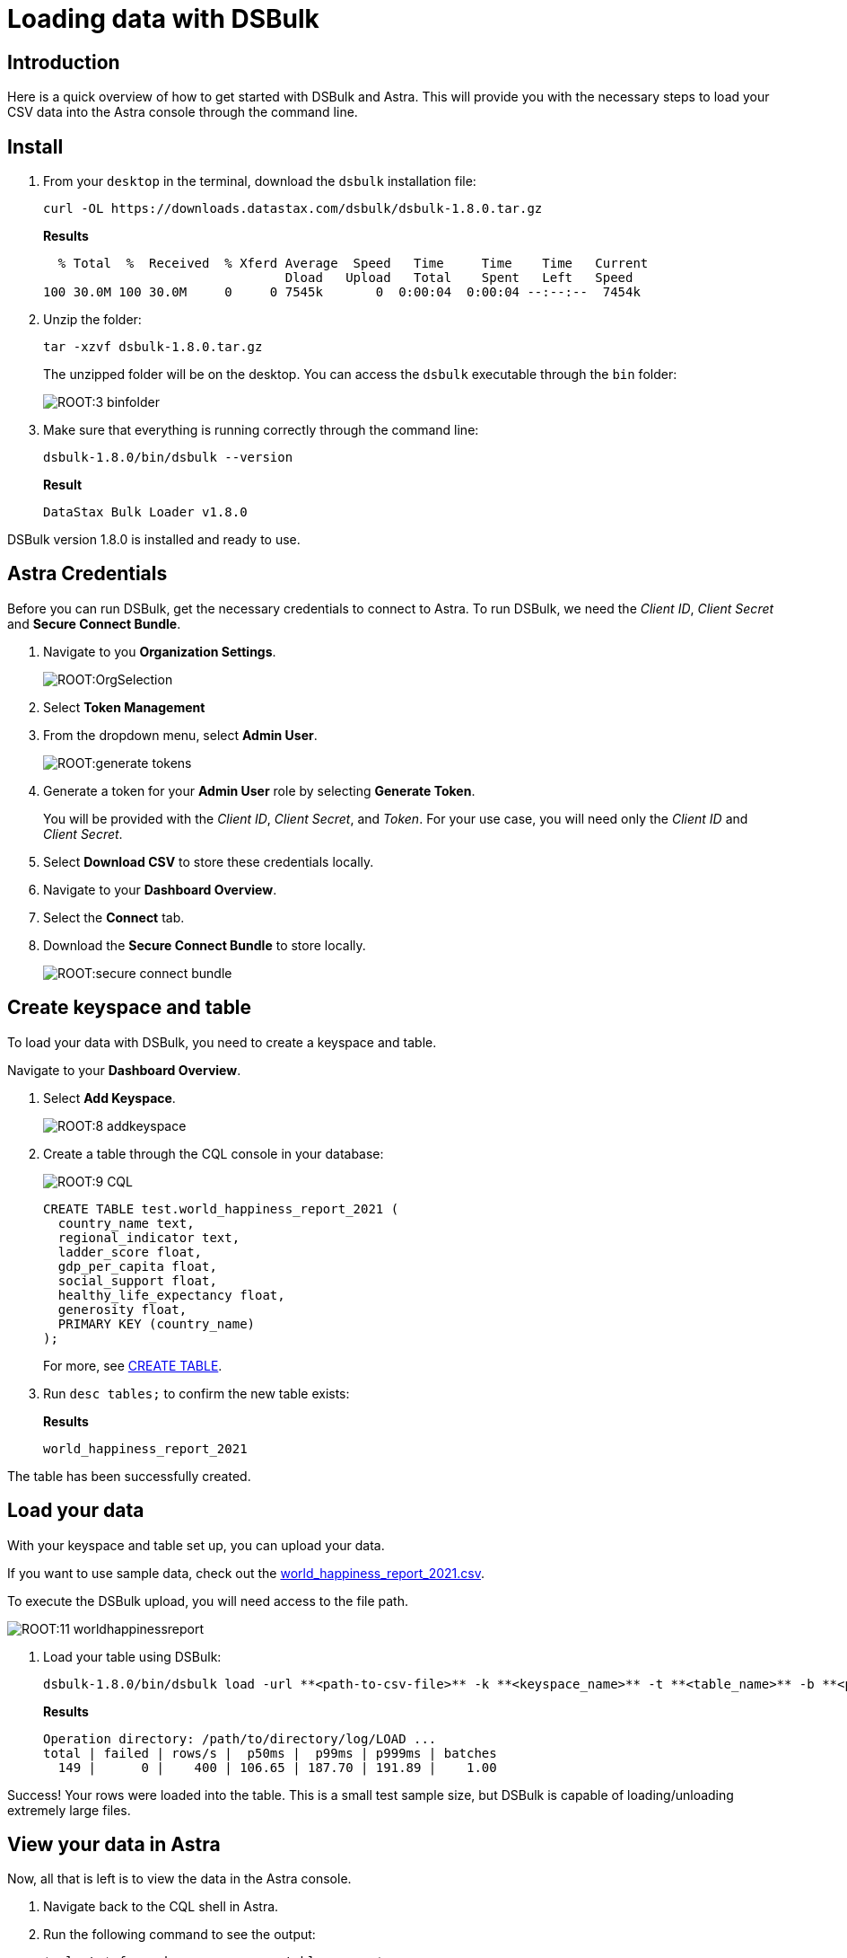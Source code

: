 = Loading data with DSBulk
:page-tag: getting-started,dev,astra-db

== Introduction


Here is a quick overview of how to get started with DSBulk and Astra. This will provide you with the necessary steps to load your CSV data into the Astra console through the command line.

== Install

. From your `desktop` in the terminal, download the `dsbulk` installation file:

+
[source, curl]
----
curl -OL https://downloads.datastax.com/dsbulk/dsbulk-1.8.0.tar.gz
----

+
*Results*

+
[source, plaintext]
----
  % Total  %  Received  % Xferd Average  Speed   Time     Time    Time   Current
                                Dload   Upload   Total    Spent   Left   Speed
100 30.0M 100 30.0M     0     0 7545k       0  0:00:04  0:00:04 --:--:--  7454k
----

. Unzip the folder:

+
[source, shell, subs="attributes+"]
----
tar -xzvf dsbulk-1.8.0.tar.gz
----

+
The unzipped folder will be on the desktop. You can access the `dsbulk` executable through the `bin` folder:
+
image::ROOT:3-binfolder.png[]

. Make sure that everything is running correctly through the command line:

+
[source, shell, subs="attributes+"]
----
dsbulk-1.8.0/bin/dsbulk --version
----

+
*Result*

+
[source, plaintext]
----
DataStax Bulk Loader v1.8.0
----

DSBulk version 1.8.0 is installed and ready to use.

== Astra Credentials

Before you can run DSBulk, get the necessary credentials to connect to Astra. To run DSBulk, we need the _Client ID_, _Client Secret_ and *Secure Connect Bundle*.

. Navigate to you *Organization Settings*.
+
image::ROOT:OrgSelection.png[]

. Select *Token Management*
. From the dropdown menu, select *Admin User*.
+
image::ROOT:generate_tokens.png[]

. Generate a token for your *Admin User* role by selecting *Generate Token*.
+
You will be provided with the _Client ID_, _Client Secret_, and _Token_. For your use case, you will need only the _Client ID_ and _Client Secret_.

. Select *Download CSV* to store these credentials locally.
. Navigate to your *Dashboard Overview*.
. Select the *Connect* tab.
. Download the *Secure Connect Bundle* to store locally.

+
image::ROOT:secure_connect_bundle.png[]

== Create keyspace and table

To load your data with DSBulk, you need to create a keyspace and table.

.Navigate to your *Dashboard Overview*.
. Select *Add Keyspace*.

+
image::ROOT:8-addkeyspace.png[]

. Create a table through the CQL console in your database:
+
image::ROOT:9-CQL.png[]

+
[source, plaintext]
----
CREATE TABLE test.world_happiness_report_2021 (
  country_name text,
  regional_indicator text,
  ladder_score float,
  gdp_per_capita float,
  social_support float,
  healthy_life_expectancy float,
  generosity float,
  PRIMARY KEY (country_name)
);
----

+
For more, see link:https://docs.datastax.com/en/astra-cql/doc/cql/cql_reference/cql_commands/cqlCreateTable.html[CREATE TABLE].

. Run `desc tables;` to confirm the new table exists:

+
*Results*

+
[source, plaintext]
----
world_happiness_report_2021
----

The table has been successfully created.

== Load your data

With your keyspace and table set up, you can upload your data.

If you want to use sample data, check out the link:https://www.kaggle.com/ajaypalsinghlo/world-happiness-report-2021?select=world-happiness-report-2021.csv[world_happiness_report_2021.csv].

To execute the DSBulk upload, you will need access to the file path.

image::ROOT:11-worldhappinessreport.png[]

. Load your table using DSBulk:

+
[source, shell, subs="attributes+"]
----
dsbulk-1.8.0/bin/dsbulk load -url **<path-to-csv-file>** -k **<keyspace_name>** -t **<table_name>** -b **<path-to-secure-connect-bundle>** -u **<client_id>** -p **<client_secret>
----

+
*Results*

+
[source, shell, subs="attributes+"]
----
Operation directory: /path/to/directory/log/LOAD ...
total | failed | rows/s |  p50ms |  p99ms | p999ms | batches
  149 |      0 |    400 | 106.65 | 187.70 | 191.89 |    1.00
----

Success! Your rows were loaded into the table. This is a small test sample size, but DSBulk is capable of loading/unloading extremely large files.

== View your data in Astra

Now, all that is left is to view the data in the Astra console.

. Navigate back to the CQL shell in Astra.
. Run the following command to see the output:

+
[source, shell, subs="attributes+"]
----
*select * from <keyspace_name>.<table_name>;*
----

+
*Results*

+
image::ROOT:13-cqloutput.png[]
